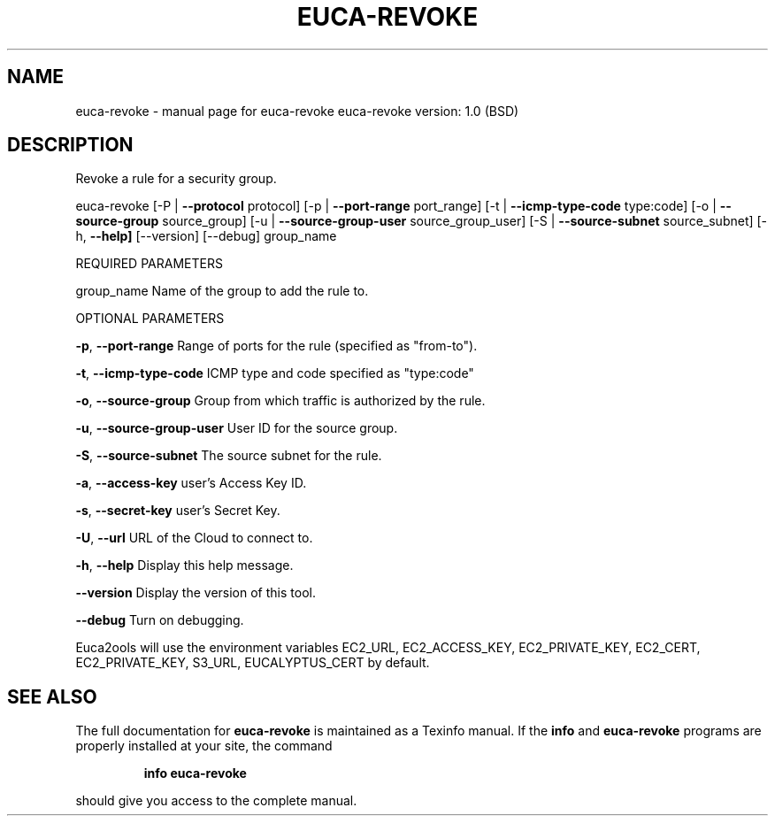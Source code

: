.\" DO NOT MODIFY THIS FILE!  It was generated by help2man 1.36.
.TH EUCA-REVOKE "1" "June 2009" "euca-revoke     euca-revoke version: 1.0 (BSD)" "User Commands"
.SH NAME
euca-revoke \- manual page for euca-revoke     euca-revoke version: 1.0 (BSD)
.SH DESCRIPTION
Revoke a rule for a security group.
.PP
euca\-revoke [\-P | \fB\-\-protocol\fR protocol] [\-p | \fB\-\-port\-range\fR port_range]
[\-t | \fB\-\-icmp\-type\-code\fR type:code] [\-o | \fB\-\-source\-group\fR source_group]
[\-u | \fB\-\-source\-group\-user\fR source_group_user] [\-S | \fB\-\-source\-subnet\fR source_subnet]
[\-h, \fB\-\-help]\fR [\-\-version] [\-\-debug] group_name
.PP
REQUIRED PARAMETERS
.PP
group_name                      Name of the group to add the rule to.
.PP
OPTIONAL PARAMETERS
.PP
\fB\-p\fR, \fB\-\-port\-range\fR                Range of ports for the rule (specified as "from\-to").
.PP
\fB\-t\fR, \fB\-\-icmp\-type\-code\fR            ICMP type and code specified as "type:code"     
.PP
\fB\-o\fR, \fB\-\-source\-group\fR              Group from which traffic is authorized by the rule.
.PP
\fB\-u\fR, \fB\-\-source\-group\-user\fR         User ID for the source group.
.PP
\fB\-S\fR, \fB\-\-source\-subnet\fR             The source subnet for the rule.
.PP
\fB\-a\fR, \fB\-\-access\-key\fR                user's Access Key ID.
.PP
\fB\-s\fR, \fB\-\-secret\-key\fR                user's Secret Key.
.PP
\fB\-U\fR, \fB\-\-url\fR                       URL of the Cloud to connect to.
.PP
\fB\-h\fR, \fB\-\-help\fR                      Display this help message.
.PP
\fB\-\-version\fR                       Display the version of this tool.
.PP
\fB\-\-debug\fR                         Turn on debugging.
.PP
Euca2ools will use the environment variables EC2_URL, EC2_ACCESS_KEY, EC2_PRIVATE_KEY, EC2_CERT, EC2_PRIVATE_KEY, S3_URL, EUCALYPTUS_CERT by default.
.SH "SEE ALSO"
The full documentation for
.B euca-revoke
is maintained as a Texinfo manual.  If the
.B info
and
.B euca-revoke
programs are properly installed at your site, the command
.IP
.B info euca-revoke
.PP
should give you access to the complete manual.
